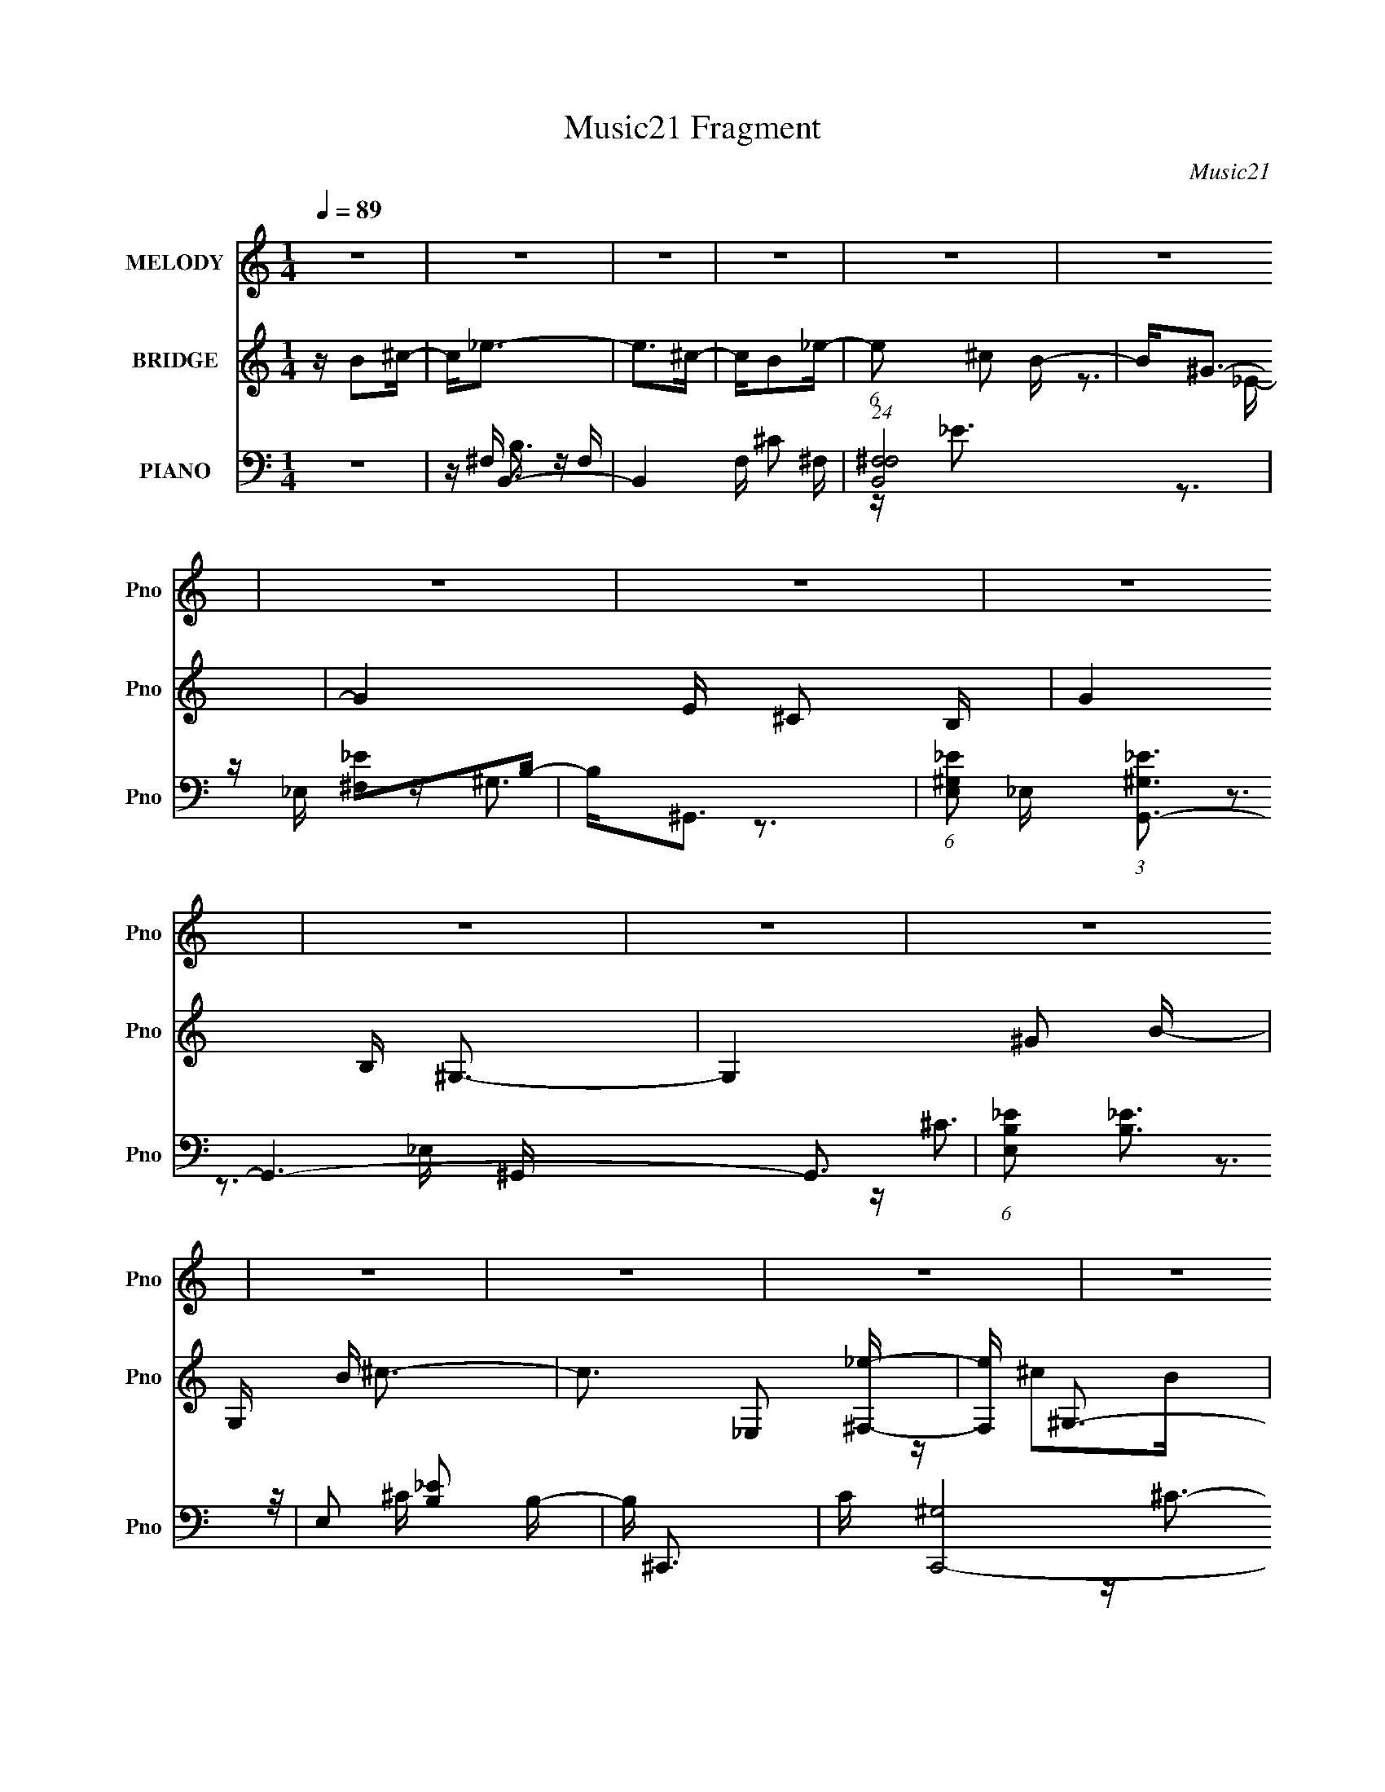X:1
T:Music21 Fragment
C:Music21
%%score 1 ( 2 3 ) ( 4 5 6 7 )
L:1/16
Q:1/4=89
M:1/4
I:linebreak $
K:none
V:1 treble nm="MELODY" snm="Pno"
V:2 treble nm="BRIDGE" snm="Pno"
V:3 treble 
L:1/4
V:4 bass nm="PIANO" snm="Pno"
V:5 bass 
V:6 bass 
V:7 bass 
L:1/4
V:1
 z4 | z4 | z4 | z4 | z4 | z4 | z4 | z4 | z4 | z4 | z4 | z4 | z4 | z4 | z4 | z4 | z4 | z4 | z4 | %19
 z4 | z4 | z4 | z4 | z4 | z4 | z4 | z4 | z4 | z4 | z4 | z4 | z4 | z4 | z ^F z F- | F2 z ^G | %35
 z B z _B | z ^G2^F- | F2<^G2- | G4- | G4- | G z3 | z ^F z F- | F2 z ^G | z B z _B | z ^G z ^F- | %45
 F2<_E2- | E4- | E4- | E z3 | z ^C z C- | C2 z _E | z ^F3 | z _E z ^F | z ^G3 | z _E2^C- | %55
 C2<B,2- | B,4 | z ^G z G- | G2>^F2 | z ^G2^F- | F_E2^G | z ^F3- | F4- | F4 | z4 | z ^F z F- | %66
 F2 z ^G | z B z _B | z ^G2^F- | F2<^G2- | G4- | G4- | G z3 | z ^F z F- | F2 z ^G | z B z _B | %76
 z ^G z ^F- | F2<_E2- | E4- | E4- | E z3 | z ^C z C- | C2 z _E | z ^F3 | z _E z ^F | z ^G3 | %86
 z _E2^C- | C2<B,2- | B,4 | z ^G z G- | G^G2^F | z ^G2^F- | F^C2_E | z B,3- | B,4- | B,4 | %96
 z B z ^c | z _e z e- | e2>^c2- | cB2_e- | e^c2B- | B2<^G2- | G4- | G4 | z ^G2B- | B^c z c- | %106
 c2>B2- | B^G2^c- | cB2^G- | G2<^F2- | F4- | F4 | z ^C2_E- | E^F z F- | F2>_E2- | %115
 (6:5:1E2 ^F z F- | F z2 ^G- | G2<B2- | (12:11:1B4 _B- | B2<^G2 | z ^G2_e- | e^c2_e- | e^c2B- | %123
 B2<^G2- | G^F2^G- | G2<B2- | B4- | B4- | B4 | z4 | z4 | z4 | z4 | z4 | z4 | z4 | z4 | z4 | z4 | %139
 z4 | z4 | z4 | z4 | z4 | z4 | z4 | z4 | z4 | z4 | z4 | z4 | z4 | z4 | z4 | z4 | z4 | z4 | z4 | %158
 z4 | z4 | z4 | z ^F z F- | F2 z ^G | z B z _B | z ^G2^F- | F2<^G2- | G4- | G4- | G z3 | %169
 z ^F z F- | F2 z ^G | z B z _B | z ^G z ^F- | F2<_E2- | E4- | E4- | E z3 | z ^C z C- | C2 z _E | %179
 z ^F3 | z _E z ^F | z ^G3 | z _E2^C- | C2<B,2- | B,4 | z ^G z G- | G^G2^F | z ^G2^F- | F^C2_E | %189
 z B,3- | B,4- | B,4 | z B z ^c | z _e z e- | e2>^c2- | cB2_e- | e^c2B- | B2<^G2- | G4- | G4 | %200
 z ^G2B- | B^c z c- | c2>B2- | B^G2^c- | cB2^G- | G2<^F2- | F4- | F4 | z ^C2_E- | E^F z F- | %210
 F2>_E2- | (6:5:1E2 ^F z F- | F z2 ^G- | G2<B2- | (12:11:1B4 _B- | B2<^G2 | z ^G2_e- | e^c2_e- | %218
 e^c2B- | B2<^G2- | G^F2^G- | G2<B2- | B4- | B4- | BB z ^c | z _e z e- | e2>^c2- | cB2_e- | %228
 e^c2B- | B2<^G2- | G4- | G4 | z ^G2B- | B^c z c- | c2>B2- | B^G2^c- | cB2^G- | G2<^F2- | F4- | %239
 F4 | z ^C2_E- | E^F z F- | F2>_E2- | (6:5:1E2 ^F z F- | F z2 ^G- | G2<B2- | (12:11:1B4 _B- | %247
 B2<^G2 | z ^G2_e- | e^c2_e- | e^c2B- | B2<^G2- | G^F2^G- | G2<B2- | B4- | B4- | B4 | z _e3 | %258
 z _e3 | z _e3 | z _e2^c | B2<^c2- | c4- | c4- | c3 z | z ^c3 | z ^c3 | z ^c3 | z ^c2B | ^G2<^F2- | %270
 F4- | F4- | F3 z | z _e3 | z _e3 | z _e3 | z ^c_ec | B2<^c2- | c4- | c4- | c3 z | z ^c3 | z ^c3 | %283
 z ^c3 | z B^cB | ^G2<B2- | B4- | B4- | B4- | B z3 |] %290
V:2
 z B2^c- | c2<_e2- | e2>^c2- | cB2_e- | (6:5:1e2 ^c2 B- | B2<^G2- | G4- E ^C2 B,- | G4 B, ^G,3- | %8
 G,4- ^G2 B- | G, B ^c3- | c3 _E,2 [^F,_e]- | [F,e] ^G,3- | G, B [^F,^G]2 [_E,_E]- | %13
 [E,E] ^F,2_B,- | B, F4- ^G,2 _E,- | F4- E, ^F,3- | F F,4- ^f2 ^g- | F, g _e3- | e2>^f2- | %19
 f^c2_e- | e^c2B- | B ^G3- | G4- E, ^F,2 ^G,- | G4 G, B,2 ^C- | (6:5:1C2 [_E^G^g]2 [^F_e_e']- | %25
 [Fee']2<[^G^c^c']2- | [Gcc']2>[Bb]2- | [Bb][^c^c']2[^f^f']- | [ff'] ^F,3- | F, [cc'B,-] B,2- | %30
 B,4- [Bb]4- | B,4- [Bb]4- | B,2 [Bb]4 | z4 | z4 | z4 | z4 | z4 | z (3:2:2^G2 z _E | ^F2<^G2- | %40
 G4- | G z3 | z4 | z4 | z4 | z4 | z (3:2:2_E2 z B, | ^C2<_E2- | E4 | z4 | z4 | z4 | z4 | z4 | z4 | %55
 z3 ^G- | (6:5:1G2 B2 _e- | e2<^c2- | c4- | c z3 | z4 | z4 | z ^g3- | g^f2_e- | e^c2B- | B2<^F2- | %66
 F2 z2 | z4 | z4 | z4 | z ^F2^G- | GB2_B- | B^G2^F- | F2<_E2- | E4- | E4- | E3 z | z4 | z _E2^F- | %79
 F^G2_B- | (6:5:1B2 ^G2 ^F- | F2<^G2- | G4- | G2<_B2- | BB2^c- | c2<_e2- | e2>^c2- | c2<B2- | B4- | %89
 B z3 | z (3:2:2^G4 z/ | B^c2B- | B^F2^G- | G2<B2- | B4- ^f2 ^g- | B4- g b2 ^g- | B4- g b2 ^c'- | %97
 B c' _e'3- | e'4- | e'4- | e'4 | z3 _e'- | e'^c'2b- | b2<^g2- | g2<_e'2- | e'2<^c'2- | c'4- | %107
 c'4- | c'4- | c' z2 _b- | b^g2_e- | e2<^f2- | f2<^g2- | g2<^f2- | f4- | f2<_e2- | e2<^c2- | %117
 c2<[^GB]2- | [GB]4- ^C- | [GB]2 C _E2 ^F- | F2 ^G2 B- | B2<^c2- | c2>_e2- | e2<^c2- | c^F2^G- | %125
 G2<B2- | B4- | B z3 | z B2^c- | c2<_e2- | e2>^c2- | cB2_e- | (6:5:1e2 ^c2 B- | B2<^G2- | %134
 G4- E ^C2 B,- | G4 B, ^G,3- | G,4- ^G2 B- | G, B ^c3- | c3 _E,2 [^F,_e]- | [F,e] ^G,3- | %140
 G, B [^F,^G]2 [_E,_E]- | [E,E] ^F,2_B,- | B, F4- ^G,2 _E,- | F4- E, ^F,3- | F F,4- ^f2 ^g- | %145
 F, g _e3- | e2>^f2- | f^c2_e- | e^c2B- | B ^G3- | G4- E, ^F,2 ^G,- | G4 G, B,2 ^C- | %152
 (6:5:1C2 [_E^G^g]2 [^F_e_e']- | [Fee']2<[^G^c^c']2- | [Gcc']2>[Bb]2- | [Bb][^c^c']2[^f^f']- | %156
 [ff'] ^F,3- | F, [cc'B,-] B,2- | B,4- [Bb]4- | B,4- [Bb]4- | B,2 [Bb]4 | z ^F3- | F2 z2 | z4 | %164
 z4 | z4 | z ^F2^G- | GB2_B- | B^G2^F- | F2<_E2- | E4- | E4- | E3 z | z4 | z _E2^F- | F^G2_B- | %176
 (6:5:1B2 ^G2 ^F- | F2<^G2- | G4- | G2<_B2- | BB2^c- | c2<_e2- | e2>^c2- | c2<B2- | B4- | B z3 | %186
 z (3:2:2^G4 z/ | B^c2B- | B^F2^G- | G2<B2- | B4- ^f2 ^g- | B4- g b2 ^g- | B4- g b2 ^c'- | %193
 B c' _e'3- | e'4- | e'4- | e'4 | z3 _e'- | e'^c'2b- | b2<^g2- | g2<_e'2- | e'2<^c'2- | c'4- | %203
 c'4- | c'4- | c' z2 _b- | b^g2_e- | e2<^f2- | f2<^g2- | g2<^f2- | f4- | f2<_e2- | e2<^c2- | %213
 c2<[^GB]2- | [GB]4- ^C- | [GB]2 C _E2 ^F- | F2 ^G2 B- | B2<^c2- | c2>_e2- | e2<^c2- | c^F2^G- | %221
 G2<B2- | B^f2^g- | gb2^g- | gb2^c'- | c'2<_e'2- | e'4- | e'4- | e'4 | z3 _e'- | e'^c'2b- | %231
 b2<^g2- | g2<_e'2- | e'2<^c'2- | c'4- | c'4- | c'4- | c' z2 _b- | b^g2_e- | e2<^f2- | f2<^g2- | %241
 g2<^f2- | f4- | f2<_e2- | e2<^c2- | c2<[^GB]2- | [GB]4- ^C- | [GB]2 C _E2 ^F- | F2 ^G2 B- | %249
 B2<^c2- | c2>_e2- | e2<^c2- | c^F2^G- | G2<B2- | B4- | B z2 B- | B^c2_e- | e2<^f2- | f4- | %259
 f2>_e2- | (6:5:1e2 ^c2 B- | B2<^c2- | c4- | c4- ^G3- | (12:7:1c4 G B3- | B2<^c2- | c4 | z ^c3- | %268
 cB2^G | z ^F3- | F2>B2- | B^c2_e- | ee2^g- | g2<^f2- | f4- | f2<_e2- | e2 ^c2 B- | B2<^c2- | c4- | %279
 (12:11:1c4 _e- | ee2^g- | g2<^f2- | f4- | f^f2_e- | e^c2_e- | e2<B2- | B4- | B4- | %288
 B(3:2:2^F2 z B- | B2<^c2- | c4- | c2<B2- | B2 z [^ge]- | [ge]4- | [ge]4- | [ge]3 (3:2:1[_e^f]2- | %296
 [ef]4- | [ef]4- | [ef]4- | [ef]4- | [ef]4- | [ef]4- | (3:2:2[ef]2 z4 |] %303
V:3
 x | x | x | x | x7/6 | z3/4 _E/4- | x2 | x2 | x7/4 | x5/4 | x3/2 | z/4 ^c/B/4- | x5/4 | %13
 z/4 ^F3/4- | x2 | x2 | x2 | x5/4 | x | x | x | z3/4 _E,/4- | x2 | x2 | x7/6 | x | x | x | %28
 z/4 [_e_e']/[^c^c']/4- | z/4 [Bb]3/4- | x2 | x2 | x3/2 | x | x | x | x | x | z/ ^F/4 z/4 | x | x | %41
 x | x | x | x | x | z/ ^C/4 z/4 | x | x | x | x | x | x | x | x | x | x7/6 | x | x | x | x | x | %62
 x | x | x | x | x | x | x | x | x | x | x | x | x | x | x | x | x | x | x7/6 | x | x | x | x | x | %86
 x | x | x | x | z3/4 B/4- | x | x | x | x7/4 | x2 | x2 | x5/4 | x | x | x | x | x | x | x | x | %106
 x | x | x | x | x | x | x | x | x | x | x | x | x5/4 | x3/2 | x5/4 | x | x | x | x | x | x | x | %128
 x | x | x | x | x7/6 | z3/4 _E/4- | x2 | x2 | x7/4 | x5/4 | x3/2 | z/4 ^c/B/4- | x5/4 | %141
 z/4 ^F3/4- | x2 | x2 | x2 | x5/4 | x | x | x | z3/4 _E,/4- | x2 | x2 | x7/6 | x | x | x | %156
 z/4 [_e_e']/[^c^c']/4- | z/4 [Bb]3/4- | x2 | x2 | x3/2 | x | x | x | x | x | x | x | x | x | x | %171
 x | x | x | x | x | x7/6 | x | x | x | x | x | x | x | x | x | z3/4 B/4- | x | x | x | x7/4 | x2 | %192
 x2 | x5/4 | x | x | x | x | x | x | x | x | x | x | x | x | x | x | x | x | x | x | x | x | x5/4 | %215
 x3/2 | x5/4 | x | x | x | x | x | x | x | x | x | x | x | x | x | x | x | x | x | x | x | x | x | %238
 x | x | x | x | x | x | x | x | x5/4 | x3/2 | x5/4 | x | x | x | x | x | x | x | x | x | x | x | %260
 x7/6 | x | x | x7/4 | x19/12 | x | x | x | x | x | x | x | x | x | x | x | x5/4 | x | x | x7/6 | %280
 x | x | x | x | x | x | x | x | z/ (3:2:2^G/ z/4 | x | x | x | x | x | x | x13/12 | x | x | x | %299
 x | x | x | x |] %303
V:4
 z4 | z B,,3- | B,,4- F, ^C2 ^F, | (24:23:1[B,,^F,F,]8 | z [^F,_E]2B,- | B,2<^G,,2- | %6
 (6:5:1[E,^G,_E]2 (3:2:1[^G,_EG,,-]3 G,,6- G,,3 | (6:5:1[E,B,_E]2 (3:2:2[B,_E]3 z/ | %8
 E,2 [B,_E]2 B,- | B, ^C,,3- | C [C,,-^G,]8 G,,4- G,, C,,2 | z [^G,E]2^G,,- | (6:5:1G,,2 ^G, z G, | %13
 z ^F,,3- | C [C,^F,]6 F,,8- F,,2 | z [^F,^C^F]2^C,- | (6:5:1C,2 [^F,^C] z2 | z _E,,3- | %18
 [E,,_B,]6 E (24:17:1B,,8 | z [_B,^F]3 | B,,3 _E2 _B, | z ^G,,3- | [G,,^G,]6 B, (6:5:1E,2 | %23
 (6:5:1[E,^G,_E]2 [^G,_E]7/3 | [G,,E,]^C2B,- | B, ^C,, z ^G,,- | G,,3 C3 E,2 ^G,- | G, ^F,,3- | %28
 [F,,^F,]4 C C,4 | C B,,3- | [B,,^C]4 B, E,4 | z B,,3- | [B,,B,]4 (6:5:1F,2 E | F, B,,3- | %34
 (48:31:2[B,,B,]16 F,2 | (6:5:1[F,B,^F]2 [B,^F]7/3 | (6:5:1F,2 _E z ^C | z ^G,,3- | %38
 (48:31:1[G,,^G,]16 E E, | (6:5:1[E,B,_E]2 [B,_E]7/3 | E,2 [^G,^C]2 B, | z B,,3- | %42
 B,,4- (6:5:1F,2 E B,2 ^F, | (12:7:1[B,,^F,_E]4 (3:2:2[^F,_E]2 z/ | [B,,^F,]3 F,- | %45
 F, [B,_E,,-] _E,,2- | (12:11:1E,,4 F B,,3 _E2 (3:2:1z/ | z _B, z B, | z [_E,,_B,] z B, | %49
 z ^C,,3- | [C,,E]4 [G,C] G,,4 | z _E,,3- | [E,,_B,B,-]4 B,,4 | B, ^G,,3- | [G,,^G,]4 E,4 | %55
 z ^G,,3- | (12:7:1[G,,^G,]4 [E,G,-]2 | G, ^C,,3- | [C,,^G,]4 C G,,4 | z ^C,,3- | %60
 [C,,^G,]2 (3:2:1[^G,G,,]5/2 E3 | z ^F,,3- | [F,,^C]4 F, C,4 | z ^F,,3- | F,,4 B ^c | z B,,3- | %66
 (48:31:2[B,,B,]16 F,2 | (6:5:1[F,B,^F]2 [B,^F]7/3 | (6:5:1F,2 _E z ^C | z ^G,,3- | %70
 (48:31:1[G,,^G,]16 E E, | (6:5:1[E,B,_E]2 [B,_E]7/3 | E,2 [^G,^C]2 B, | z B,,3- | %74
 B,,4- (6:5:1F,2 E B,2 ^F, | (12:7:1[B,,^F,_E]4 (3:2:2[^F,_E]2 z/ | [B,,^F,]3 F,- | %77
 F, [B,_E,,-] _E,,2- | (12:11:1E,,4 F B,,3 _E2 _B, | z _B, z B, | z [_E,,_B,] z B, | z ^C,,3- | %82
 [C,,E]4 [G,C] G,,4 | z _E,,3- | [E,,_B,B,-]4 B,,4 | B, ^G,,3- | [G,,^G,]4 E,4 | z ^G,,3- | %88
 (12:7:1[G,,^G,]4 [E,G,-]2 | G, [^C,E]3- | [C,E] G,2 ^C2 E | z ^F,,3- | [F,,^F,]4 [F,C] C,4 | %93
 C B,,3- | [B,,^F,]14 B, (48:41:1E,16 | z [^F,^C]2B, | z [^F,_E]3- | [F,E]2 B, [B,,^F,_E] z F, | %98
 z B, z ^F, | z (3:2:2[B,,B,_E]4 z/ | z (3:2:2[_B,,_B,]4 z/ | z ^G,,3- | %102
 G,,3 (6:5:1E,2 [B,_E] _E,- | [E,^G,_E]2 (3:2:2[^G,_E]5/2 z/ | [G,,^G,B,]3 B, | z ^C,3- | %106
 C, ^G, z G,- | G,^C2^G, | z [^C,^G,] z G, | z ^F,,3- | F,,3 C,2 [^F,_B,] F, | z (3:2:2^F,4 z/ | %112
 [C,^F,]2 z F, | z _E,,3- | [E,,_B,]4 B,,4 | z _E,,3- | E,,2 B,, [^F,_B,] z _B,, | z ^G,,3- | %118
 (12:11:1G,,4 E,2 [^G,B,_E]2 _E, | z [^G,,^G]2^F | z [^G,,_E,B,_E] z B, | z (3:2:2[^C,E]4 z/ | %122
 G,^C2^G, | z ^F,,3- | F,,2 C,2 [^F,_B,] z ^F,, | z B,,3- | [B,,^F,F,]4 | z B,,3- | [B,,^C]4- B,, | %129
 C [F,B,,-] B,,2- | B,,4- F, ^C2 ^F, | (24:23:1[B,,^F,F,]8 | z [^F,_E]2B,- | B,2<^G,,2- | %134
 (6:5:1[E,^G,_E]2 (3:2:1[^G,_EG,,-]3 G,,6- G,,3 | (6:5:1[E,B,_E]2 (3:2:2[B,_E]3 z/ | %136
 E,2 [B,_E]2 B,- | B, ^C,,3- | C [C,,-^G,]8 G,,4- G,, C,,2 | z [^G,E]2^G,,- | (6:5:1G,,2 ^G, z G, | %141
 z ^F,,3- | C [C,^F,]6 F,,8- F,,2 | z [^F,^C^F]2^C,- | (6:5:1C,2 [^F,^C] z2 | z _E,,3- | %146
 [E,,_B,]6 E (24:17:1B,,8 | z [_B,^F]3 | B,,3 _E2 _B, | z ^G,,3- | [G,,^G,]6 B, (6:5:1E,2 | %151
 (6:5:1[E,^G,_E]2 [^G,_E]7/3 | [G,,E,]^C2B,- | B, ^C,, z ^G,,- | G,,3 C3 E,2 ^G,- | G, ^F,,3- | %156
 [F,,^F,]4 C C,4 | C B,,3- | [B,,^C]4 B, E,4 | z B,,3- | [B,,B,]4 (6:5:1F,2 E | F, B,,3- | %162
 (48:31:2[B,,B,]16 F,2 | (6:5:1[F,B,^F]2 [B,^F]7/3 | (6:5:1F,2 _E z ^C | z ^G,,3- | %166
 (48:31:1[G,,^G,]16 E E, | (6:5:1[E,B,_E]2 [B,_E]7/3 | E,2 [^G,^C]2 B, | z B,,3- | %170
 B,,4- (6:5:1F,2 E B,2 ^F, | (12:7:1[B,,^F,_E]4 (3:2:2[^F,_E]2 z/ | [B,,^F,]3 F,- | %173
 F, [B,_E,,-] _E,,2- | (12:11:1E,,4 F B,,3 _E2 _B, | z _B, z B, | z [_E,,_B,] z B, | z ^C,,3- | %178
 [C,,E]4 [G,C] G,,4 | z _E,,3- | [E,,_B,B,-]4 B,,4 | B, ^G,,3- | [G,,^G,]4 E,4 | z ^G,,3- | %184
 (12:7:1[G,,^G,]4 [E,G,-]2 | G, [^C,E]3- | [C,E] G,2 ^C2 E | z ^F,,3- | [F,,^F,]4 [F,C] C,4 | %189
 C B,,3- | [B,,^F,]14 B, (48:41:1E,16 | z [^F,^C]2B, | z [^F,_E]3- | [F,E]2 B, [B,,^F,_E] z F, | %194
 z B, z ^F, | z (3:2:2[B,,B,_E]4 z/ | z (3:2:2[_B,,_B,]4 z/ | z ^G,,3- | %198
 G,,3 (6:5:1E,2 [B,_E] _E,- | [E,^G,_E]2 (3:2:2[^G,_E]5/2 z/ | [G,,^G,B,]3 B, | z ^C,3- | %202
 C, ^G, z G,- | G,^C2^G, | z [^C,^G,] z G, | z ^F,,3- | F,,3 C,2 [^F,_B,] F, | z (3:2:2^F,4 z/ | %208
 [C,^F,]2 z F, | z _E,,3- | [E,,_B,]4 B,,4 | z _E,,3- | E,,2 B,, [^F,_B,] z _B,, | z ^G,,3- | %214
 (12:11:1G,,4 E,2 [^G,B,_E]2 _E, | z [^G,,^G]2^F | z [^G,,_E,B,_E] z B, | z (3:2:2[^C,E]4 z/ | %218
 G,^C2^G, | z ^F,,3- | F,,2 C,2 [^F,_B,] z ^F,, | z B,,3- | [B,,^F,F,]4 | z B,,3- | [B,,^C]4- B,, | %225
 C [F,B,,-] B,,2- | B,,4- F, ^C2 ^F, | (24:23:1[B,,^F,F,]8 | z [^F,_E]2B,- | B,2<^G,,2- | %230
 (6:5:1[E,^G,_E]2 (3:2:1[^G,_EG,,-]3 G,,6- G,,3 | (6:5:1[E,B,_E]2 (3:2:2[B,_E]3 z/ | %232
 E,2 [B,_E]2 B,- | B, ^C,,3- | C [C,,-^G,]8 G,,4- G,, C,,2 | z [^G,E]2^G,,- | (6:5:1G,,2 ^G, z G, | %237
 z ^F,,3- | C [C,^F,]6 F,,8- F,,2 | z [^F,^C^F]2^C,- | (6:5:1C,2 [^F,^C] z2 | z _E,,3- | %242
 [E,,_B,]6 E (24:17:1B,,8 | z [_B,^F]3 | B,,3 _E2 _B, | z ^G,,3- | [G,,^G,]6 B, (6:5:1E,2 | %247
 (6:5:1[E,^G,_E]2 [^G,_E]7/3 | [G,,E,]^C2B,- | B, ^C,, z ^G,,- | G,,3 C3 E,2 ^G,- | G, ^F,,3- | %252
 [F,,^F,]4 C C,4 | C B,,3- | [B,,^C]4 B, E,4 | z B,,3- | [B,,B,]4 (6:5:1F,2 E | F, _E,,3- | %258
 E,,4 B,,4 B, _E _B, | z _E,,3- | (12:11:1[E,,_B,B,]4 B,/3 | z ^C,,3- | C,,4 [^G,E] G,- | %263
 (6:5:1[G,^C,,-]2 ^C,,7/3- | (12:11:1[C,,^G,,^C^G,-]4^G,/3- | (6:5:1[G,^C,,-]2 ^C,,7/3- | %266
 [C,,^C]3 (3:2:2[^CG,] (2:2:1G,6/5 | (6:5:1[G,^C,,-]2 ^C,,7/3- | C,, ^G, z G, | z ^F,,3- | %270
 (12:11:1F,,4 C,2 [^F,B,]2 ^C, | z ^F,,3- | [F,,^F,]2 [^F,C,] (6:5:1[C,^F,,-]4/5^F,,/3- | %273
 F,, _E,,3- | E,,3 (6:5:1B,,2 [_E^F]2 _B,, | z _E,,3- | %276
 (12:11:1[E,,_E_B,,]4[_B,,B,,]/3 (6:5:1B,,8/5 | z ^C,, z ^G,, | [CE][E,^CE]2^C,- | %279
 C,2 [^CE^G]2 E,- | [E,^C]2 z C | z ^F,,3- | [F,,^C^F]3 (3:2:2[^C^FC,] (2:2:1C,6/5 | z ^F,,3- | %284
 (12:7:1F,,4 C,2 [^C^F] (3:2:1z [CE] | z B,,, z B,,- | [B,,B,_E]6 | [F,B,_E]2 [B,_E]2 | %288
 [B,,B,]2 z B,- | (6:5:1[B,^F,]2 [^F,E]4/3 z | [F,,F^F,]3 (3:2:2[^F,C,] (4:5:1C,36/11 | %291
 z (3:2:2[E,^G,]4 z/ | (12:7:1[E,,E,]4 [B,^F,,-^F,-^C-]2 B,,2 | [F,,F,C]4- B,4- | [F,,F,C]4- B,4 | %295
 (6:5:1[F,,F,CB,,-]2 B,,7/3- | B,,4- F,2 [B,E]4- | ^F,4- B,,4- [B,E]4- | F,2 B,, (6:5:1[B,E]2 z2 |] %299
V:5
 x4 | z ^F, z F,- | x8 | z _E3 x11/3 | x4 | z ^G,3 | z3 _E,- x26/3 | z3 _E,- | x5 | z ^C3- | %10
 z3 ^C x12 | x4 | z ^C2 z x2/3 | z (3:2:2^F,4 z/ | z3 ^C x13 | x4 | x14/3 | z (3:2:2_B,4 z/ | %18
 z3 _E x26/3 | z3 _B,,- | x6 | z (3:2:2^G,4 z/ | z3 _E,- x14/3 | z3 [^G,,_E,]- | x4 | z ^C3- | x9 | %27
 z ^C3- | z3 ^C- x5 | z B,3- | z3 ^F, x5 | z ^F, z F,- | z3 ^F,- x8/3 | z3 ^F,- | z3 ^F,- x8 | %35
 z3 ^F,- | x14/3 | z _E3- | z3 _E,- x25/3 | z3 _E,- | x5 | z ^F, z F,- | x29/3 | z3 B,,- | z B,3- | %45
 z (3:2:2_B,4 z/ | x10 | z (3:2:2[_E^F]4 z/ | z _E2 z | z [^G,^C]3- | z3 ^G, x5 | z [_B,_E]3 | %52
 z (3:2:2[_E^F]4 z/ x4 | z [^G,B,]3 | z3 B, x4 | z (3:2:2[^G,B,_E]4 z/ | z B,2 z x/3 | z ^C3- | %58
 z3 ^C x5 | z ^G, z ^G,,- | z3 ^C x8/3 | z ^F,3- | z3 ^F, x5 | z [^F,^C^F] z ^G | x6 | z3 ^F,- | %66
 z3 ^F,- x8 | z3 ^F,- | x14/3 | z _E3- | z3 _E,- x25/3 | z3 _E,- | x5 | z ^F, z F,- | x29/3 | %75
 z3 B,,- | z B,3- | z (3:2:2_B,4 z/ | x32/3 | z (3:2:2[_E^F]4 z/ | z _E2 z | z [^G,^C]3- | %82
 z3 ^G, x5 | z [_B,_E]3 | z (3:2:2[_E^F]4 z/ x4 | z [^G,B,]3 | z3 B, x4 | z (3:2:2[^G,B,_E]4 z/ | %88
 z B,2 z x/3 | z ^G, z G,- | x6 | z [^F,^C]3- | z3 ^C- x5 | z (3:2:2^F,4 z/ | z3 B, x74/3 | x4 | %96
 z3 B,- | x6 | x4 | z ^F, z F, | z ^F, z F, | z [^G,B,]2_E,- | x20/3 | z3 ^G,,- | z _E2 z | %105
 z ^G, z G, | z E3 | x4 | z ^C2 z | z (3:2:2[^F,^C]4 z/ | x7 | z ^C z ^C,- | z [_B,^C^F]2 z | %113
 z (3:2:2[_E,^F,]4 z/ | z3 ^F, x4 | z (3:2:2[^F,_E]4 z/ | x6 | z (3:2:2[^G,B,]4 z/ | x26/3 | %119
 z ^G, z2 | x4 | z ^G, z G,- | x4 | z (3:2:2[^F,^C]4 z/ | x7 | z ^F, z F, | z (3:2:2^C4 z/ | %127
 z ^F, z F, | z3 ^F,- x | z ^F, z F,- | x8 | z _E3 x11/3 | x4 | z ^G,3 | z3 _E,- x26/3 | z3 _E,- | %136
 x5 | z ^C3- | z3 ^C x12 | x4 | z ^C2 z x2/3 | z (3:2:2^F,4 z/ | z3 ^C x13 | x4 | x14/3 | %145
 z (3:2:2_B,4 z/ | z3 _E x26/3 | z3 _B,,- | x6 | z (3:2:2^G,4 z/ | z3 _E,- x14/3 | z3 [^G,,_E,]- | %152
 x4 | z ^C3- | x9 | z ^C3- | z3 ^C- x5 | z B,3- | z3 ^F, x5 | z ^F, z F,- | z3 ^F,- x8/3 | %161
 z3 ^F,- | z3 ^F,- x8 | z3 ^F,- | x14/3 | z _E3- | z3 _E,- x25/3 | z3 _E,- | x5 | z ^F, z F,- | %170
 x29/3 | z3 B,,- | z B,3- | z (3:2:2_B,4 z/ | x32/3 | z (3:2:2[_E^F]4 z/ | z _E2 z | z [^G,^C]3- | %178
 z3 ^G, x5 | z [_B,_E]3 | z (3:2:2[_E^F]4 z/ x4 | z [^G,B,]3 | z3 B, x4 | z (3:2:2[^G,B,_E]4 z/ | %184
 z B,2 z x/3 | z ^G, z G,- | x6 | z [^F,^C]3- | z3 ^C- x5 | z (3:2:2^F,4 z/ | z3 B, x74/3 | x4 | %192
 z3 B,- | x6 | x4 | z ^F, z F, | z ^F, z F, | z [^G,B,]2_E,- | x20/3 | z3 ^G,,- | z _E2 z | %201
 z ^G, z G, | z E3 | x4 | z ^C2 z | z (3:2:2[^F,^C]4 z/ | x7 | z ^C z ^C,- | z [_B,^C^F]2 z | %209
 z (3:2:2[_E,^F,]4 z/ | z3 ^F, x4 | z (3:2:2[^F,_E]4 z/ | x6 | z (3:2:2[^G,B,]4 z/ | x26/3 | %215
 z ^G, z2 | x4 | z ^G, z G,- | x4 | z (3:2:2[^F,^C]4 z/ | x7 | z ^F, z F, | z (3:2:2^C4 z/ | %223
 z ^F, z F, | z3 ^F,- x | z ^F, z F,- | x8 | z _E3 x11/3 | x4 | z ^G,3 | z3 _E,- x26/3 | z3 _E,- | %232
 x5 | z ^C3- | z3 ^C x12 | x4 | z ^C2 z x2/3 | z (3:2:2^F,4 z/ | z3 ^C x13 | x4 | x14/3 | %241
 z (3:2:2_B,4 z/ | z3 _E x26/3 | z3 _B,,- | x6 | z (3:2:2^G,4 z/ | z3 _E,- x14/3 | z3 [^G,,_E,]- | %248
 x4 | z ^C3- | x9 | z ^C3- | z3 ^C- x5 | z B,3- | z3 ^F, x5 | z ^F, z F,- | z3 ^F,- x8/3 | %257
 z _B,2_B,,- | x11 | z _B, z B, | z (3:2:2_E4 z/ | z (3:2:2[^G,^C]4 z/ | x6 | z (3:2:2^G4 z/ | %264
 z ^G, z2 | z E2^G,- | z3 ^G,- x2/3 | z [^C^G]2^G, | z ^C2 z | z [^F,B,]2^C,- | x26/3 | %271
 z [^F,_B,]2^C,- | z ^C3 | z [_E_B]3 | x23/3 | z _E2_B,,- | z ^F3 x4/3 | z [^CE]3- | x4 | x5 | %280
 z E3 | z [^C^F]3 | z3 ^C, x2/3 | z [^C^F]3 | x7 | z [B,_E]3 | z3 ^F,- x2 | z3 B,,- | z _E3- | %289
 z [^F,,^F]3- | (3:2:2z4 ^C2 x8/3 | z E,,3- | z3 _B,- x7/3 | x8 | x8 | z2 ^F,2- | x10 | x12 | %298
 x20/3 |] %299
V:6
 x4 | z B,3 | x8 | x23/3 | x4 | z3 _E,- | x38/3 | x4 | x5 | z3 ^G,,- | x16 | x4 | x14/3 | z ^C3- | %14
 x17 | x4 | x14/3 | z _E3- | x38/3 | x4 | x6 | z B,3- | x26/3 | x4 | x4 | x4 | x9 | z3 ^C,- | x9 | %29
 z3 _E,- | x9 | z _E3- | x20/3 | x4 | x12 | x4 | x14/3 | z3 _E,- | x37/3 | x4 | x5 | z _E3- | %42
 x29/3 | x4 | x4 | z ^F3- | x10 | x4 | x4 | z3 ^G,,- | x9 | z3 _B,,- | x8 | z3 _E,- | x8 | %55
 z3 _E,- | x13/3 | z3 ^G,,- | x9 | z E3- | x20/3 | z (3:2:2^C4 z/ | x9 | x4 | x6 | x4 | x12 | x4 | %68
 x14/3 | z3 _E,- | x37/3 | x4 | x5 | z _E3- | x29/3 | x4 | x4 | z ^F3- | x32/3 | x4 | x4 | %81
 z3 ^G,,- | x9 | z3 _B,,- | x8 | z3 _E,- | x8 | z3 _E,- | x13/3 | x4 | x6 | z3 ^C,- | x9 | z B,3- | %94
 x86/3 | x4 | x4 | x6 | x4 | x4 | x4 | x4 | x20/3 | x4 | x4 | z ^C2 z | x4 | x4 | x4 | z3 ^C,- | %110
 x7 | x4 | x4 | z3 _B,,- | x8 | z3 _B,,- | x6 | z3 _E,- | x26/3 | x4 | x4 | x4 | x4 | z3 ^C,- | %124
 x7 | z (3:2:2B,4 z/ | x4 | z _E3 | x5 | z B,3 | x8 | x23/3 | x4 | z3 _E,- | x38/3 | x4 | x5 | %137
 z3 ^G,,- | x16 | x4 | x14/3 | z ^C3- | x17 | x4 | x14/3 | z _E3- | x38/3 | x4 | x6 | z B,3- | %150
 x26/3 | x4 | x4 | x4 | x9 | z3 ^C,- | x9 | z3 _E,- | x9 | z _E3- | x20/3 | x4 | x12 | x4 | x14/3 | %165
 z3 _E,- | x37/3 | x4 | x5 | z _E3- | x29/3 | x4 | x4 | z ^F3- | x32/3 | x4 | x4 | z3 ^G,,- | x9 | %179
 z3 _B,,- | x8 | z3 _E,- | x8 | z3 _E,- | x13/3 | x4 | x6 | z3 ^C,- | x9 | z B,3- | x86/3 | x4 | %192
 x4 | x6 | x4 | x4 | x4 | x4 | x20/3 | x4 | x4 | z ^C2 z | x4 | x4 | x4 | z3 ^C,- | x7 | x4 | x4 | %209
 z3 _B,,- | x8 | z3 _B,,- | x6 | z3 _E,- | x26/3 | x4 | x4 | x4 | x4 | z3 ^C,- | x7 | %221
 z (3:2:2B,4 z/ | x4 | z _E3 | x5 | z B,3 | x8 | x23/3 | x4 | z3 _E,- | x38/3 | x4 | x5 | %233
 z3 ^G,,- | x16 | x4 | x14/3 | z ^C3- | x17 | x4 | x14/3 | z _E3- | x38/3 | x4 | x6 | z B,3- | %246
 x26/3 | x4 | x4 | x4 | x9 | z3 ^C,- | x9 | z3 _E,- | x9 | z _E3- | x20/3 | z (3:2:2^F4 z/ | x11 | %259
 z (3:2:2[_E^F]4 z/ | x4 | z3 ^G, | x6 | z3 ^G, | x4 | x4 | x14/3 | x4 | x4 | x4 | x26/3 | x4 | %272
 x4 | z3 _B,,- | x23/3 | z _B3 | x16/3 | x4 | x4 | x5 | x4 | z3 ^C,- | x14/3 | z3 ^C,- | x7 | x4 | %286
 x6 | x4 | x4 | (3:2:2z4 ^C,2- | x20/3 | z2 B,2- | x19/3 | x8 | x8 | (3:2:2z4 [B,_E]2- | x10 | %297
 x12 | x20/3 |] %299
V:7
 x | x | x2 | x23/12 | x | x | x19/6 | x | x5/4 | x | x4 | x | x7/6 | z3/4 ^C,/4- | x17/4 | x | %16
 x7/6 | z3/4 _B,,/4- | x19/6 | x | x3/2 | z3/4 _E,/4- | x13/6 | x | x | x | x9/4 | x | x9/4 | x | %30
 x9/4 | x | x5/3 | x | x3 | x | x7/6 | x | x37/12 | x | x5/4 | x | x29/12 | x | x | z3/4 _B,,/4- | %46
 x5/2 | x | x | x | x9/4 | x | x2 | x | x2 | x | x13/12 | x | x9/4 | x | x5/3 | z3/4 ^C,/4- | %62
 x9/4 | x | x3/2 | x | x3 | x | x7/6 | x | x37/12 | x | x5/4 | x | x29/12 | x | x | z3/4 _B,,/4- | %78
 x8/3 | x | x | x | x9/4 | x | x2 | x | x2 | x | x13/12 | x | x3/2 | x | x9/4 | z3/4 _E,/4- | %94
 x43/6 | x | x | x3/2 | x | x | x | x | x5/3 | x | x | x | x | x | x | x | x7/4 | x | x | x | x2 | %115
 x | x3/2 | x | x13/6 | x | x | x | x | x | x7/4 | x | x | x | x5/4 | x | x2 | x23/12 | x | x | %134
 x19/6 | x | x5/4 | x | x4 | x | x7/6 | z3/4 ^C,/4- | x17/4 | x | x7/6 | z3/4 _B,,/4- | x19/6 | x | %148
 x3/2 | z3/4 _E,/4- | x13/6 | x | x | x | x9/4 | x | x9/4 | x | x9/4 | x | x5/3 | x | x3 | x | %164
 x7/6 | x | x37/12 | x | x5/4 | x | x29/12 | x | x | z3/4 _B,,/4- | x8/3 | x | x | x | x9/4 | x | %180
 x2 | x | x2 | x | x13/12 | x | x3/2 | x | x9/4 | z3/4 _E,/4- | x43/6 | x | x | x3/2 | x | x | x | %197
 x | x5/3 | x | x | x | x | x | x | x | x7/4 | x | x | x | x2 | x | x3/2 | x | x13/6 | x | x | x | %218
 x | x | x7/4 | x | x | x | x5/4 | x | x2 | x23/12 | x | x | x19/6 | x | x5/4 | x | x4 | x | x7/6 | %237
 z3/4 ^C,/4- | x17/4 | x | x7/6 | z3/4 _B,,/4- | x19/6 | x | x3/2 | z3/4 _E,/4- | x13/6 | x | x | %249
 x | x9/4 | x | x9/4 | x | x9/4 | x | x5/3 | z3/4 _B,/4- | x11/4 | x | x | x | x3/2 | x | x | x | %266
 x7/6 | x | x | x | x13/6 | x | x | x | x23/12 | x | x4/3 | x | x | x5/4 | x | x | x7/6 | x | %284
 x7/4 | x | x3/2 | x | x | x | x5/3 | z3/4 B,,/4- | x19/12 | x2 | x2 | x | x5/2 | x3 | x5/3 |] %299
